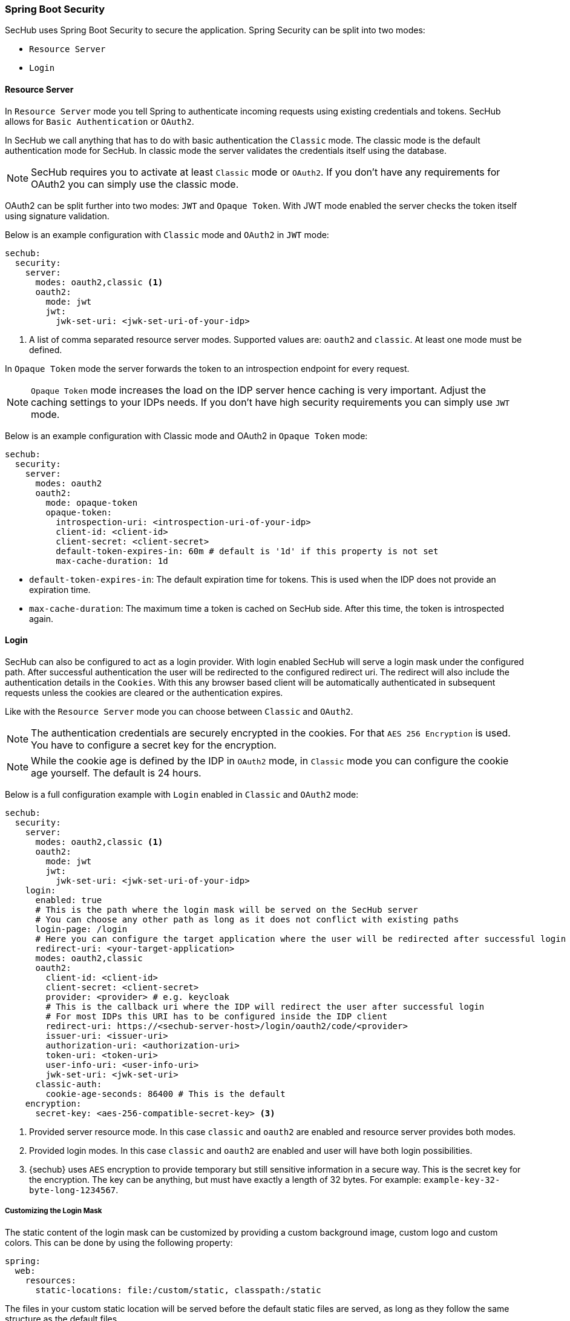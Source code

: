 // SPDX-License-Identifier: MIT
[[springboot-security]]
=== Spring Boot Security

SecHub uses Spring Boot Security to secure the application. Spring Security can be split into two modes:

* `Resource Server`
* `Login`

==== Resource Server

In `Resource Server` mode you tell Spring to authenticate incoming requests using existing credentials and tokens. SecHub
allows for `Basic Authentication` or `OAuth2`.

In SecHub we call anything that has to do with basic authentication the `Classic` mode. The classic mode is the default
authentication mode for SecHub. In classic mode the server validates the credentials itself using the database.

NOTE: SecHub requires you to activate at least `Classic` mode or `OAuth2`. If you don't have any requirements for OAuth2
you can simply use the classic mode.

OAuth2 can be split further into two modes: `JWT` and `Opaque Token`.
With JWT mode enabled the server checks the token itself using signature validation.

Below is an example configuration with `Classic` mode and `OAuth2` in `JWT` mode:

[source,yaml]
----
sechub:
  security:
    server:
      modes: oauth2,classic <1>
      oauth2:
        mode: jwt
        jwt:
          jwk-set-uri: <jwk-set-uri-of-your-idp>
----
<1> A list of comma separated resource server modes. Supported values are: `oauth2` and `classic`.
    At least one mode must be defined.
 
In `Opaque Token` mode the server forwards the token to an introspection endpoint for every request.

NOTE:  `Opaque Token` mode increases the load on the IDP server hence caching is very important. Adjust the caching settings to your
IDPs needs. If you don't have high security requirements you can simply use `JWT` mode.

Below is an example configuration with Classic mode and OAuth2 in `Opaque Token` mode:

[source,yaml]
----
sechub:
  security:
    server:
      modes: oauth2
      oauth2:
        mode: opaque-token
        opaque-token:
          introspection-uri: <introspection-uri-of-your-idp>
          client-id: <client-id>
          client-secret: <client-secret>
          default-token-expires-in: 60m # default is '1d' if this property is not set
          max-cache-duration: 1d
----

- `default-token-expires-in`: The default expiration time for tokens. This is used when the IDP does not provide an expiration time.
- `max-cache-duration`: The maximum time a token is cached on SecHub side. After this time, the token is introspected again.

==== Login

SecHub can also be configured to act as a login provider. With login enabled SecHub will serve a login mask under the
configured path. After successful authentication the user will be redirected to the configured redirect uri. The redirect
will also include the authentication details in the `Cookies`. With this any browser based client will be automatically
authenticated in subsequent requests unless the cookies are cleared or the authentication expires.

Like with the `Resource Server` mode you can choose between `Classic` and `OAuth2`.

NOTE: The authentication credentials are securely encrypted in the cookies. For that `AES 256 Encryption` is used. You
have to configure a secret key for the encryption.

NOTE: While the cookie age is defined by the IDP in `OAuth2` mode, in `Classic` mode you can configure the cookie age
yourself. The default is 24 hours.

Below is a full configuration example with `Login` enabled in `Classic` and `OAuth2` mode:

[source,yaml]
----
sechub:
  security:
    server:
      modes: oauth2,classic <1>
      oauth2:
        mode: jwt
        jwt:
          jwk-set-uri: <jwk-set-uri-of-your-idp>
    login:
      enabled: true
      # This is the path where the login mask will be served on the SecHub server
      # You can choose any other path as long as it does not conflict with existing paths
      login-page: /login
      # Here you can configure the target application where the user will be redirected after successful login
      redirect-uri: <your-target-application>
      modes: oauth2,classic
      oauth2:
        client-id: <client-id>
        client-secret: <client-secret>
        provider: <provider> # e.g. keycloak
        # This is the callback uri where the IDP will redirect the user after successful login
        # For most IDPs this URI has to be configured inside the IDP client
        redirect-uri: https://<sechub-server-host>/login/oauth2/code/<provider>
        issuer-uri: <issuer-uri>
        authorization-uri: <authorization-uri>
        token-uri: <token-uri>
        user-info-uri: <user-info-uri>
        jwk-set-uri: <jwk-set-uri>
      classic-auth:
        cookie-age-seconds: 86400 # This is the default
    encryption:
      secret-key: <aes-256-compatible-secret-key> <3>
----
<1> Provided server resource mode. In this case `classic` and `oauth2` are enabled and 
    resource server provides both modes.
<2> Provided login modes. In this case `classic` and `oauth2` are enabled and user will
    have both login possibilities. 
<3> {sechub} uses `AES` encryption to provide temporary but still sensitive information in a secure way.
    This is the secret key for the encryption. The key can be anything, but must 
    have exactly a length of 32 bytes. For example: `example-key-32-byte-long-1234567`.

===== Customizing the Login Mask

The static content of the login mask can be customized by providing a custom background image, custom logo and custom colors.
This can be done by using the following property:

[source,yaml]
----
spring:
  web:
    resources:
      static-locations: file:/custom/static, classpath:/static
----

The files in your custom static location will be served before the default static files are served,
as long as they follow the same structure as the default files. +
See the 'sechub-commons-security-spring' module for more information about the static file structure.

Example: +
`/custom/static/login/css/main.css` will be served before `/static/login/css/main.css` which allows you to override the default colors.